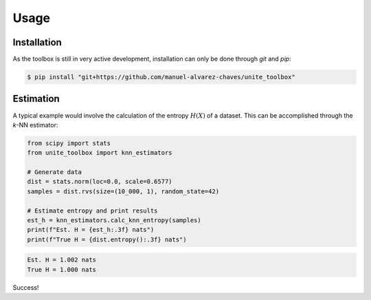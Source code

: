 Usage
=====

.. _installation:

Installation
------------

As the toolbox is still in very active development, installation can only be done through `git` and `pip`:

.. code-block:: console

   $ pip install "git+https://github.com/manuel-alvarez-chaves/unite_toolbox"


Estimation
----------

A typical example would involve the calculation of the entropy :math:`H(X)` of a dataset. This can be accomplished through the *k*-NN estimator:

.. code-block:: Python

    from scipy import stats
    from unite_toolbox import knn_estimators

    # Generate data
    dist = stats.norm(loc=0.0, scale=0.6577)
    samples = dist.rvs(size=(10_000, 1), random_state=42)

    # Estimate entropy and print results
    est_h = knn_estimators.calc_knn_entropy(samples)
    print(f"Est. H = {est_h:.3f} nats")
    print(f"True H = {dist.entropy():.3f} nats")



.. code-block:: console

    Est. H = 1.002 nats
    True H = 1.000 nats

Success!